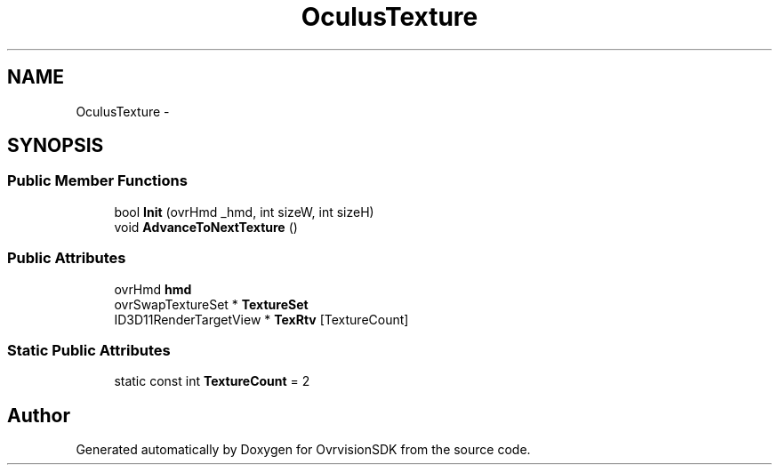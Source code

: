 .TH "OculusTexture" 3 "Sun Nov 22 2015" "Version 1.0" "OvrvisionSDK" \" -*- nroff -*-
.ad l
.nh
.SH NAME
OculusTexture \- 
.SH SYNOPSIS
.br
.PP
.SS "Public Member Functions"

.in +1c
.ti -1c
.RI "bool \fBInit\fP (ovrHmd _hmd, int sizeW, int sizeH)"
.br
.ti -1c
.RI "void \fBAdvanceToNextTexture\fP ()"
.br
.in -1c
.SS "Public Attributes"

.in +1c
.ti -1c
.RI "ovrHmd \fBhmd\fP"
.br
.ti -1c
.RI "ovrSwapTextureSet * \fBTextureSet\fP"
.br
.ti -1c
.RI "ID3D11RenderTargetView * \fBTexRtv\fP [TextureCount]"
.br
.in -1c
.SS "Static Public Attributes"

.in +1c
.ti -1c
.RI "static const int \fBTextureCount\fP = 2"
.br
.in -1c

.SH "Author"
.PP 
Generated automatically by Doxygen for OvrvisionSDK from the source code\&.
